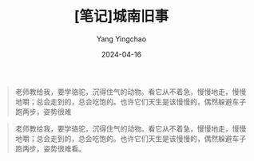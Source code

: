 #+TITLE:  [笔记]城南旧事
#+AUTHOR: Yang Yingchao
#+DATE:   2024-04-16
#+OPTIONS:  ^:nil H:5 num:t toc:2 \n:nil ::t |:t -:t f:t *:t tex:t d:(HIDE) tags:not-in-toc
#+STARTUP:  align nodlcheck oddeven lognotestate
#+SEQ_TODO: TODO(t) INPROGRESS(i) WAITING(w@) | DONE(d) CANCELED(c@)
#+LANGUAGE: en
#+TAGS:     noexport(n)
#+EXCLUDE_TAGS: noexport
#+FILETAGS: :tag1:tag2:note:ireader:



#+BEGIN_QUOTE
老师教给我，要学骆驼，沉得住气的动物。看它从不着急，慢慢地走，慢慢地嚼；总会走到的，总会吃饱的。也许它们天生是该慢慢的，偶然躲避车子跑两步，姿势很难
#+END_QUOTE


#+BEGIN_QUOTE
老师教给我，要学骆驼，沉得住气的动物。看它从不着急，慢慢地走，慢慢地嚼；总会走到的，总会吃饱的。也许它们天生是该慢慢的，偶然躲避车子跑两步，姿势很难看。
#+END_QUOTE
